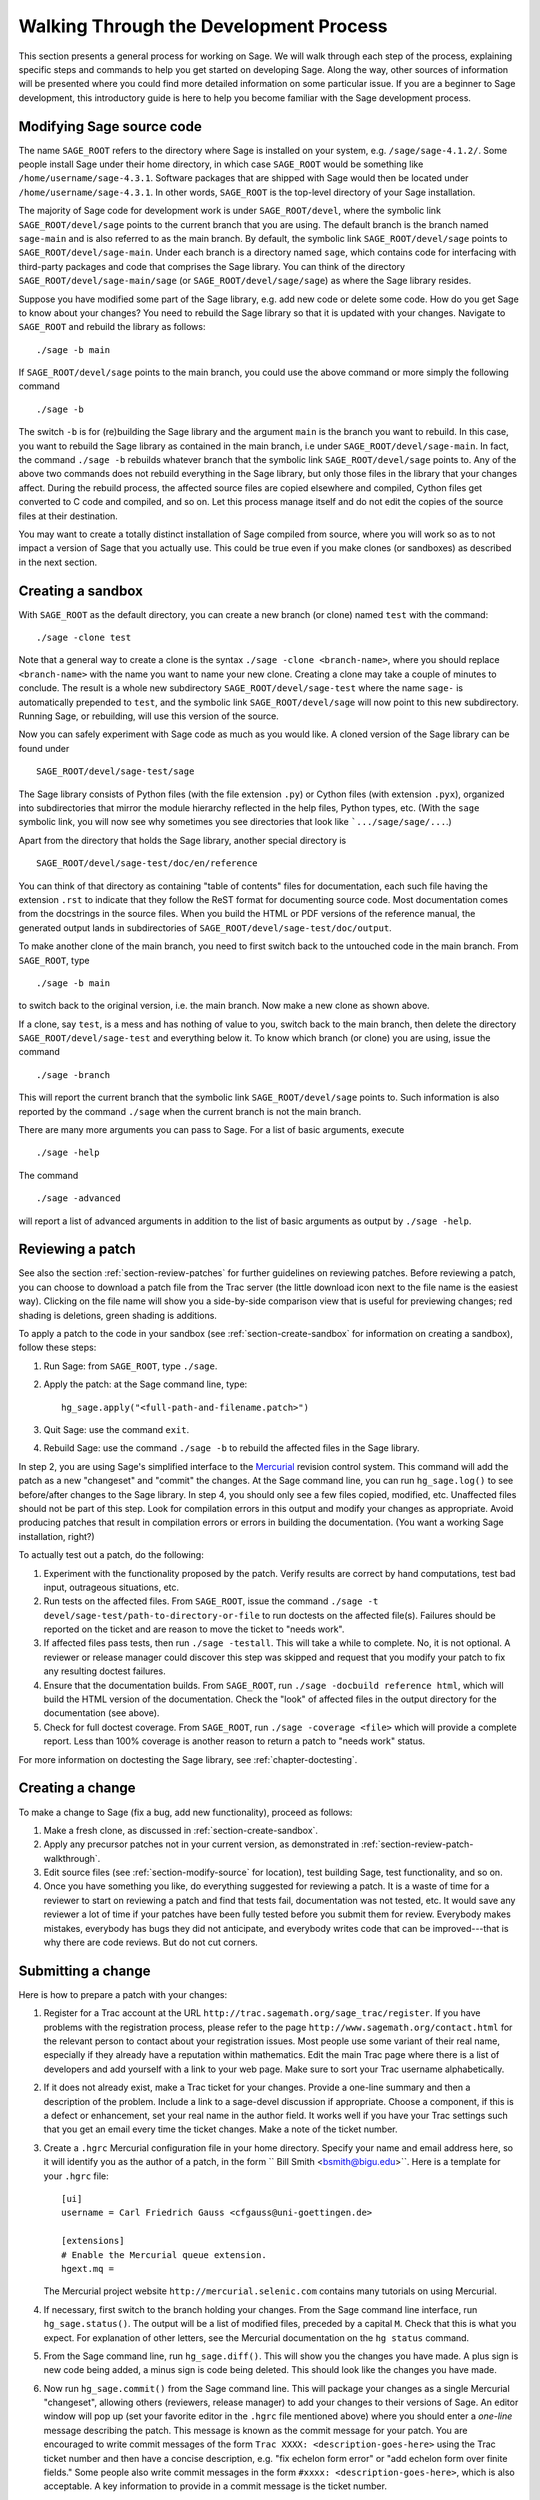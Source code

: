 .. _chapter-walk-through:

=======================================
Walking Through the Development Process
=======================================

This section presents a general process for working on Sage. We will
walk through each step of the process, explaining specific steps and
commands to help you get started on developing Sage. Along the way,
other sources of information will be presented where you could find
more detailed information on some particular issue. If you are a
beginner to Sage development, this introductory guide is here to help
you become familiar with the Sage development process.


.. _section-modify-source:

Modifying Sage source code
--------------------------

The name ``SAGE_ROOT`` refers to the directory where Sage is
installed on your system, e.g. ``/sage/sage-4.1.2/``. Some people
install Sage under their home directory, in which case ``SAGE_ROOT``
would be something like ``/home/username/sage-4.3.1``. Software
packages that are shipped with Sage would then be located under
``/home/username/sage-4.3.1``. In other words, ``SAGE_ROOT`` is the
top-level directory of your Sage installation.

The majority of Sage code for development work is under
``SAGE_ROOT/devel``, where the symbolic link ``SAGE_ROOT/devel/sage``
points to the current branch that you are using. The default branch is
the branch named ``sage-main`` and is also referred to as the main
branch. By default, the symbolic link ``SAGE_ROOT/devel/sage`` points
to ``SAGE_ROOT/devel/sage-main``. Under each branch is a directory named
``sage``, which contains code for interfacing with third-party
packages and code that comprises the Sage library. You can think of
the directory ``SAGE_ROOT/devel/sage-main/sage`` (or
``SAGE_ROOT/devel/sage/sage``) as where the Sage library resides.

Suppose you have modified some part of the Sage library, e.g. add new
code or delete some code. How do you get Sage to know about your
changes? You need to rebuild the Sage library so that it is updated
with your changes. Navigate to ``SAGE_ROOT`` and rebuild the library
as follows::

    ./sage -b main

If ``SAGE_ROOT/devel/sage`` points to the main branch, you could use
the above command or more simply the following command

::

    ./sage -b

The switch ``-b`` is for (re)building the Sage library and the argument
``main`` is the branch you want to rebuild. In this case, you want to
rebuild the Sage library as contained in the main branch, i.e under
``SAGE_ROOT/devel/sage-main``. In fact, the command ``./sage -b``
rebuilds whatever branch that the symbolic link
``SAGE_ROOT/devel/sage`` points to. Any of the above two commands does
not rebuild everything in the Sage library, but only those files in the
library that your changes affect. During the rebuild process, the
affected source files are copied elsewhere and compiled, Cython files
get converted to C code and compiled, and so on. Let this process
manage itself and do not edit the copies of the source files at their
destination.

You may want to create a totally distinct installation of Sage
compiled from source, where you will work so as to not impact a
version of Sage that you actually use. This could be true even if you
make clones (or sandboxes) as described in the next section.


.. _section-create-sandbox:

Creating a sandbox
------------------

With ``SAGE_ROOT`` as the default directory, you can create a new
branch (or clone) named ``test`` with the command::

    ./sage -clone test

Note that a general way to create a clone is the syntax
``./sage -clone <branch-name>``, where you should replace
``<branch-name>`` with the name you want to name your new
clone. Creating a clone may take a couple of minutes to conclude. The
result is a whole new subdirectory ``SAGE_ROOT/devel/sage-test`` where
the name ``sage-`` is automatically prepended to ``test``, and the
symbolic link ``SAGE_ROOT/devel/sage`` will now point to this new
subdirectory. Running Sage, or rebuilding, will use this version of
the source.

Now you can safely experiment with Sage code as much as you would
like. A cloned version of the Sage library can be found under

::

    SAGE_ROOT/devel/sage-test/sage

The Sage library consists of Python files (with the file extension
``.py``) or Cython files (with extension ``.pyx``), organized into
subdirectories that mirror the module hierarchy reflected in the help
files, Python types, etc.  (With the ``sage`` symbolic link, you will
now see why sometimes you see directories that look like
```.../sage/sage/...``.)

Apart from the directory that holds the Sage library, another special
directory is

::

    SAGE_ROOT/devel/sage-test/doc/en/reference

You can think of that directory as containing "table of contents"
files for documentation, each such file having the extension ``.rst``
to indicate that they follow the ReST format for documenting source
code.  Most documentation comes from the docstrings in the source
files. When you build the HTML or PDF versions of the reference
manual, the generated output lands in subdirectories of
``SAGE_ROOT/devel/sage-test/doc/output``.

To make another clone of the main branch, you need to first switch
back to the untouched code in the main branch.  From ``SAGE_ROOT``,
type

::

    ./sage -b main

to switch back to the original version, i.e. the main branch.  Now
make a new clone as shown above.

If a clone, say ``test``, is a mess and has nothing of value to you,
switch back to the main branch, then delete the directory
``SAGE_ROOT/devel/sage-test`` and everything below it. To know which
branch (or clone) you are using, issue the command

::

    ./sage -branch

This will report the current branch that the symbolic link
``SAGE_ROOT/devel/sage`` points to. Such information is also reported
by the command ``./sage`` when the current branch is not the main
branch.

There are many more arguments you can pass to Sage. For a list of
basic arguments, execute

::

    ./sage -help

The command

::

    ./sage -advanced


will report a list of advanced arguments in addition to the list of
basic arguments as output by ``./sage -help``.


.. _section-review-patch-walkthrough:

Reviewing a patch
-----------------

See also the section :ref:`section-review-patches` for further
guidelines on reviewing patches. Before reviewing a patch, you can
choose to download a patch file from the Trac server (the little
download icon next to the file name is the easiest way).  Clicking on
the file name will show you a side-by-side comparison view that is
useful for previewing changes; red shading is deletions, green shading
is additions.

To apply a patch to the code in your sandbox (see
:ref:`section-create-sandbox` for information on creating a sandbox),
follow these steps:

#. Run Sage: from ``SAGE_ROOT``, type ``./sage``.
#. Apply the patch: at the Sage command line, type::

       hg_sage.apply("<full-path-and-filename.patch>")

#. Quit Sage: use the command ``exit``.
#. Rebuild Sage: use the command ``./sage -b`` to rebuild the affected
   files in the Sage library.

In step 2, you are using Sage's simplified interface to the
`Mercurial <http://mercurial.selenic.com>`_
revision control system.  This command will add the patch as a new
"changeset" and "commit" the changes.  At the Sage command line, you
can run ``hg_sage.log()`` to see before/after changes to the Sage
library. In step 4, you should only see a few files copied, modified,
etc.  Unaffected files should not be part of this step.  Look for
compilation errors in this output and modify your changes as
appropriate. Avoid producing patches that result in compilation
errors or errors in building the documentation. (You want a working
Sage installation, right?)

To actually test out a patch, do the following:

#. Experiment with the functionality proposed by the patch. Verify
   results are correct by hand computations, test bad input, outrageous
   situations, etc.
#. Run tests on the affected files. From ``SAGE_ROOT``, issue the
   command ``./sage -t devel/sage-test/path-to-directory-or-file`` to
   run doctests on the affected file(s). Failures should be reported
   on the ticket and are reason to move the ticket to "needs work".
#. If affected files pass tests, then run ``./sage -testall``. This
   will take a while to complete. No, it is not optional.  A reviewer
   or release manager could discover this step was skipped and request
   that you modify your patch to fix any resulting doctest failures.
#. Ensure that the documentation builds. From ``SAGE_ROOT``, run
   ``./sage -docbuild reference html``, which will build the HTML
   version of the documentation.  Check the "look" of affected files
   in the output directory for the documentation (see above).
#. Check for full doctest coverage. From ``SAGE_ROOT``, run
   ``./sage -coverage <file>``  which will provide a complete report.
   Less than 100% coverage is another reason to return a patch to
   "needs work" status.

For more information on doctesting the Sage library, see
:ref:`chapter-doctesting`.


Creating a change
-----------------

To make a change to Sage (fix a bug, add new functionality), proceed
as follows:

#. Make a fresh clone, as discussed in :ref:`section-create-sandbox`.
#. Apply any precursor patches not in your current version, as
   demonstrated in :ref:`section-review-patch-walkthrough`.
#. Edit source files (see :ref:`section-modify-source` for location),
   test building Sage, test functionality, and so on.
#. Once you have something you like, do everything suggested for
   reviewing a patch.  It is a waste of time for a reviewer to start
   on reviewing a patch and find that tests fail, documentation was
   not tested, etc.  It would save any reviewer a lot of time if your
   patches have been fully tested before you submit them for review.
   Everybody makes mistakes, everybody has bugs they did not
   anticipate, and everybody writes code that can be improved---that is
   why there are code reviews.  But do not cut corners.


Submitting a change
-------------------

Here is how to prepare a patch with your changes:

#. Register for a Trac account at the URL
   ``http://trac.sagemath.org/sage_trac/register``. If you have
   problems with the registration process, please refer to the page
   ``http://www.sagemath.org/contact.html`` for the relevant person to
   contact about your registration issues. Most people use some
   variant of their real name, especially if they already have a
   reputation within mathematics.  Edit the main Trac page where there
   is a list of developers and add yourself with a link to your web
   page. Make sure to sort your Trac username alphabetically.
#. If it does not already exist, make a Trac ticket for your changes.
   Provide a one-line summary and then a description of the problem.
   Include a link to a sage-devel discussion if appropriate.  Choose a
   component, if this is a defect or enhancement, set your real name in
   the author field.  It works well if you have your Trac settings such
   that you get an email every time the ticket changes.  Make a note of
   the ticket number.
#. Create a ``.hgrc``  Mercurial configuration file in your home
   directory.  Specify your name and email address here, so it will
   identify you as the author of a patch, in the form `` Bill Smith
   <bsmith@bigu.edu>``. Here is a template for your ``.hgrc`` file:

   ::

       [ui]
       username = Carl Friedrich Gauss <cfgauss@uni-goettingen.de>

       [extensions]
       # Enable the Mercurial queue extension.
       hgext.mq =

   The Mercurial project website ``http://mercurial.selenic.com``
   contains many tutorials on using Mercurial.
#. If necessary, first switch to the branch holding your changes. From
   the Sage command line interface, run ``hg_sage.status()``.  The
   output will be a list of modified files, preceded by a capital ``M``.
   Check that this is what you expect.  For explanation of other
   letters, see the Mercurial documentation on the ``hg status``
   command.
#. From the Sage command line, run ``hg_sage.diff()``. This will show
   you the changes you have made. A plus sign is new code being added,
   a minus sign is code being deleted.  This should look like the
   changes you have made.
#. Now run ``hg_sage.commit()`` from the Sage command line.  This will
   package your changes as a single Mercurial "changeset", allowing
   others (reviewers, release manager) to add your changes to their
   versions of Sage.  An editor window will pop up (set your favorite
   editor in the ``.hgrc`` file mentioned above) where you should
   enter a *one-line* message describing the patch. This message is
   known as the commit message for your patch.  You are encouraged to
   write commit messages of the form
   ``Trac XXXX: <description-goes-here>`` using the Trac ticket number
   and then have a concise description, e.g. "fix echelon form error"
   or "add echelon form over finite fields." Some people also write
   commit messages in the form ``#xxxx: <description-goes-here>``,
   which is also acceptable. A key information to provide in a commit
   message is the ticket number.
#. Run the command ``hg_sage.log()`` from the Sage command line.  The
   first entry should be your changeset.  Note the changeset number,
   which is probably 5 decimal digits.
#. Next, issue the command

   ::

       hg_sage.export(<changeset-number>, "/path-to-somewhere/trac_XXXX_short_descriptor.patch")

   where ``short_descriptor`` is really short, like
   ``echelon_form_fix`` or at most ``finite_field_echelon_form``.
#. You can preview your patch using a "diff viewer". Some people use
   kompare on Linux, others use kdiff3.
#. Upload your patch to the Trac server.
#. Feel free to CC another developer (use their Trac username from the
   list on the main page) if you think they might be able to review your
   change.  If somebody else originated, or commented on the Trac ticket,
   they will be notified of your change if they have set Trac to email
   them of any changes.


Updating a change
-----------------

Your first patch would likely have a review that suggests
changes. Here is one way to update your patch.  (There is probably a
better way, but the following steps should be easy to follow.)

#. Make a new fresh clone.  Read :ref:`section-create-sandbox` to be
   sure you clone the right stuff (i.e. do not clone the branch you
   changed).  We will call this clone ``test2`` here.
#. Apply your patch, but not with ``hg_sage.apply()``.  You want to
   make the changes without doing a commit.  (There is a switch that
   will prevent a commit, but by doing this, you will see how to do
   this at the system level.)  First make
   ``SAGE_ROOT/devel/sage-test2/`` your working directory.  Then at
   the system command line, run::

       patch -p1 /path-to-somewhere/trac_XXXX_short_descriptor.patch

   which will be like you just edited the source files with all the
   changes from your original patch.  Now you can edit to reflect a
   reviewer's suggestions and prepare a new patch.
#. When you upload to Trac, you can replace the file with one of the
   same name. The comments will include an indication of when the
   upload happened, so nobody will be confused about when the
   replacement happened.


Being more efficient: Mercurial queues
---------------------------------------

Making a new clone for every review and for each revision to a
patch seems rather inefficient.  If you agree, then learn here
about Mercurial queues.  They use Sage's Mercurial repository for
tracking, collecting and organizing changes to Sage but are much
more flexible and fit better with the way a typical Sage
developer needs to work.  You will find them much more natural
and useful than repeatedly making clones and adjusting patches in
response to reviews.  And you don't need to learn anything about
Mercurial itself before you can begin.

In a nutshell, Mercurial queues are two stacks of patches (a
"patch" here means "a named collection of changes").  One stack
is a sequence of patches applied in the order in the stack. The
other stack is a set of patches that are "out of the way", but
still arranged in some order.  Simple commands then allow you to
move a patch off the top of one stack to the top of the other (in
either direction).

We will describe first how to get started, then three typical
activities will show how to use the basic commands. We then finish
with a "big picture" view, which you can read first if your mind works
that way.


Starting with Mercurial queues
------------------------------

You might find it most convenient to install a fresh copy of Sage
as your "development" version.  Instead of a version number for
the ``SAGE_ROOT`` directory you might name it something like
``dev``.  Since you will likely keep it constantly upgraded, a
version number will not make much sense.  Mine lives at
``/sage/dev`` with other copies right alongside in places like
``/sage/sage-4.3.1/``.

You also need to install a copy of Mercurial on your system,
since now you will not be using Sage's simplified interface.  So
use a package manager, or whatever, to install a recent
version. Alternatively, you could also use the version of Mercurial
that is shipped with Sage. To do so, from within your terminal window,
create an alias similar to the following::

    alias 'hg'='/path/to/SAGE_ROOT/sage -hg'

Afterwards, any time you execute the command ``hg`` in your terminal,
this would invoke the version of Mercurial that is installed with your
local Sage installation. However, once you quit or close your
terminal, the alias ``hg`` would be lost and would no longer point to
the Mercurial installation that comes with Sage.

You first need to "turn on" support for queues.  It is all
built-in by default but not visible.  Edit your ``~/.hgrc`` file
(in your home directory, where your user info is) and add the
following stanza if it is not present::

     [extensions]
     # Enable the Mercurial queue extension.
     hgext.mq =

The main Mercurial repository for the Sage library lives in
``SAGE_ROOT/devel/sage`` so you will interact with the repository
using this as the working directory.  This means to actually run
Sage, or rebuild it, you will use commands such as ``../../sage
-b``.  One time only, for each repository, you need to initialize
it for use with queues, so do the following::

    cd SAGE_ROOT/devel/sage
    hg qinit

HG is the symbol for the chemical element mercury, so ``hg`` is
the executable.  All the commands specific to queues begin with
the letter "q".  That's all the setup, you are ready to go.  The
command ``hg help mq`` will give a summary of queue commands. A
command like ``hg help qpop`` will give documentation for using the
``qpop`` command.


.. _section-review-patches-queues-walkthrough:

Reviewing patches with queues
-----------------------------

The two stacks used by queues are called "applied" and
"unapplied".  The names do a good job of describing the status
of the patches in each.  Download a patch from Trac as described
above (:ref:`section-review-patch-walkthrough`) in the usual way.
Then execute ::

    hg qimport <path-and-filename.patch>

This will add the patch to the top of your unapplied stack.  Use
``hg qunapplied`` to verify that the patch is in this stack.
Presumably you want to have the changes in this patch applied to
your Sage library, so use the simple command ``hg qpush`` to
accomplish this.  Now issue the command ``hg qapplied`` to see
the patch now present in the applied stack.  You can now rebuild
Sage, run the modified version, run tests, build documentation
and so on, as described above.

Let's suppose the patch you were reviewing was so bad Sage
wouldn't even build due to compiler errors.  So you have the time
to review something else.  Let's move the first patch out of the
way.  The command ``hg qpop`` will move the top patch in the
applied queue over to the top of the unapplied queue, so you
would be able to apply and review other patches.  Use ``hg qapplied``
and ``hg qunapplied`` to verify this movement.  Now download a new
patch, ``hg qimport`` it, and ``hg qpush`` to apply it.

Suppose this second patch turned out to be too far beyond your
expertise in a certain area of mathematics or programming.  Pop
it off the applied stack with ``hg qpop`` so it is now at the top
of the unapplied stack, sitting on top of the the un-compilable
patch (you haven't forgotten that one, have you?).  Use ::

    hg qdelete <patch-name>

to totally get rid of it.  Bye-bye. In the meantime, the author
of the first patch found the single little error that prevented
the patch from compiling and has posted a very small patch to
make the correction.  First, apply the original patch again with
``hg qpush``, then download the small patch with the fix, use
``hg qimport`` to get it onto the unapplied stack, then finally
``hg qpush`` to apply it on top of the buggy patch.  Now you
should be able to compile, experiment and test as usual with both
patches applied.

So we see you can use ``hg qimport`` and ``hg qdelete`` to move
patches in and out, ``hg qpop`` and ``hg qpush`` to move patches
between applied and unapplied states (stacks).  Keep track of
where you are with liberal use of ``hg qapplied`` and ``hg
qunapplied``.

You may be wondering what to do if your patches in the stacks end
up "out of order."  We'll cover that in a bit.


Creating your own patch with queues
-----------------------------------

Let's suppose you are ready to make some changes to the Sage
library of your own.  Put anything in the applied stack that you
need to build on, get everything else out of the way on the
unapplied stack (see
:ref:`section-review-patches-queues-walkthrough` for techniques).
Issue ::

    hg qnew <descriptive-name>

I am always in such a rush, I often forget this step.  I usually
undo everything in my editor, start the patch, then redo all my
edits, but maybe there is a better way.  The "descriptive-name" can be
anything you like, nobody else ever has to see it.  Use a Trac ticket
number or whatever you please. Edit, build, test, create
documentation, knock yourself out.  At any time, run ``hg qdiff`` to
see your changes.

Once satisfied with your work, use ``hg qrefresh`` to save your
changes into the patch.  Even better is to use the ``-e`` or
``-m`` switches to allow you to edit (or specify) a summary line
for the patch.  This was described above as the commit message.
The use of ``-m`` is illustrated below.  To create a patch file
in the proper format for submission to Trac, you need a generic
Mercurial command.  Your patch is at the "tip" of the Mercurial
repository and you want to export it, with redirection to a file.

::

    hg qrefresh -m "Trac 1234: modified matrix memory management mostly"
    hg export tip > ~/sage-patches/trac_1234_matrix_memory.patch

Now upload this to the ticket in the usual way.  Note the message
in the ``-m`` switch is what others will see as a description of
your patch, not the name you used in ``hg qnew`` initially.
*Do not use* ``hg qfinish`` when you think a patch is done, despite
the pleasing sounding name.  It will finalize your patch, add it
into the main repository, remove it from your queues, and
generally make it much harder to get back to with subsequent
edits based on reviewer comments.  Your work is not gone, but it
will take a few steps to get it out as a patch and back into the
queues.  You might want to read up on the command ``hg qimport -r`` as
a possible way to undo an accidental commit.

Of course, the minute you upload, you get a better idea about a
key step in your algorithm.  Simple---edit some more, then
``hg qrefresh`` (the message stays put, so you don't have to redo it),
and ``hg export tip > <filename>``.  You can use a new filename,
or recycle the previous one.  Trac will let you add a new file,
or replace the existing one with a file having the same name.

Suppose a reviewer suggests some changes.  You can just keep
editing the same patch, or you could ``hg qnew`` a second patch
on top of the old one.  It would depend on circumstances, there
are situations where either approach would make sense.

Suppose it takes a while for a reviewer to look at your patch.
Move it off into the unapplied stack with ``hg qpop`` and then
begin a new project with ``hg qnew <another-name>``.  Or leave
your patch in the applied queue and start something new that
relies on your first set of changes (again using ``hg qnew``).

So the sequence ``hg qnew``, ``hg qrefresh``, ``hg export tip >``
will create a new patch and allow you to easily amend or extend
it, or totally move it "out of the way" to do other things.


Upgrading Sage with queues present
----------------------------------

When it is time to upgrade Sage to the latest release, you need
to return your development version back to a virgin state.  Use
``hg qrefresh`` on whatever patch you are currently creating (if
any).  Then pop everything off the applied stack with ``hg qpop
-a``, where the switch ``-a`` means "all."  There you are, back to a
known good state.  Now use the standard commands to upgrade
Sage::

    cd SAGE_ROOT
    ./sage -upgrade

Sometimes for intermediate releases you will need a URL as an
argument to the ``-upgrade`` switch.  Check the Sage discussion
groups, where these locations are typically announced.  Now you
can ``hg qpush`` to put all your patches back onto the applied
stack in the same order.  Realize, however, that the upgrade may
have changed some of the source code where your patches have
changes.  Certainly, if you have patches you reviewed positively,
those exact changes may already be present (so at least ``hg
qdelete`` those patches before pushing everything back on).


The Big Picture for Mercurial queues
------------------------------------

At some time when you have a few patches applied, and a few
unapplied, run ::

    cd SAGE_ROOT/devel/sage
    hg qapplied
    hg qunapplied
    cat .hg/patches/series

The output of the two ``hg`` commands should together look just
like the output of the ``cat`` command.  The
``.hg/patches/series`` file has all of the names of your patches
in some order, and you can imagine a separator that splits the
list into the applied portion at the start of the file and the
unapplied portion at the end of the file.  (You can also use the
command ``hg qseries`` to see a list of all your patches.) The top of
each stack is on either side of the separator.  (So the order of each
stack runs in opposite directions in this file.)

The command ``hg qpush`` moves the separator toward the end of the
file, while ``hg qpop`` moves the separator toward the start of the
file.  Furthermore, ``hg qnew`` inserts a new patch on the side of the
separator toward the start of the file, while ``hg qimport`` adds
an existing patch on the side of the separator toward the end of
the file. Finally, ``hg qdelete`` totally removes a name from the
series file.

So what if you want to rearrange the order of your patches (in
either stack)?  Make sure to ``hg qpop`` until all the affected
patches are in the unapplied stack.  Open ``.hg/patches/series`` with
a text editor and rearrange the lines below the imaginary separator.
Save the series file and confirm the new ordering with
``hg qapplied`` and ``hg qunapplied``.  Then ``hg qpush`` repeatedly to
get to where you want to be.


More on queues
--------------

So with careful management of your queues and regular upgrades,
you can contribute to Sage easily, review others' patches, work
on several projects simultaneously, and so on, all with just a single
copy of Sage devoted to development.

If you know how "regular" Mercurial functions (and even if you
don't) you can look at the main Mercurial repository (with
``hg log | more``) and see how queues "insert" your applied patches
near the tip of the repository, all "behind the scenes."

There are lots more you can do with queues, but you should
understand enough now to experiment safely. The following URLs
contain introductory tutorials on using Mercurial queues:

* http://mercurial.selenic.com/wiki/MqExtension
* http://wiki.sagemath.org/MercurialQueues
* https://developer.mozilla.org/en/Mercurial_Queues

The online book
`Mercurial: The Definitive Guide <http://hgbook.red-bean.com>`_
by Bryan O'Sullivan contains numerous examples on using
Mercurial. See especially Chapters 12 and 13 for explanation
on how to effectively use Mercurial queues.

